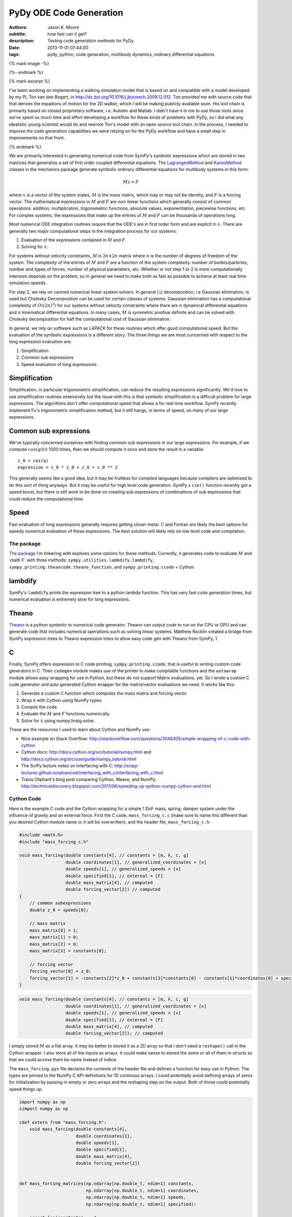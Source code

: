 ========================
PyDy ODE Code Generation
========================

:authors: Jason K. Moore
:subtitle: how fast can it get?
:description: Testing code generation methods for PyDy.
:date: 2013-11-01 07:44:00
:tags: pydy, python, code generation, multibody dynamics, ordinary differential equations

{% mark image -%}

{%- endmark %}

{% mark excerpt %}

I've been working on implementing a walking simulation model that is based on
and compatible with a model developed by my PI, Ton van den Bogert, in
http://dx.doi.org/10.1016/j.jbiomech.2009.12.012. Ton provided me with source
code that that derives the equations of motion for the 2D walker, which I will
be making publicly available soon. His tool chain is primarily based on closed
proprietary software, i.e. Autolev and Matlab. I didn't have it in me to use
those tools since we've spent so much time and effort developing a workflow for
these kinds of problems with PyDy, so I did what any idealistic young scientist
would do and rewrote Ton's model with an open source tool chain. In the
process, I needed to improve the code generation capabilities we were relying
on for the PyDy workflow and have a small step in improvements on that front.

{% endmark %}

We are primarily interested in generating numerical code from SymPy's symbolic
expressions which are stored in two matrices that generalize a set of first
order coupled differential equations. The LagrangesMethod_ and KanesMethod_
classes in the mechanics package generate symbolic ordinary differential
equations for multibody systems in this form:

.. math::

   M \dot{x} = F

where :math:`x` is a vector of the system states, :math:`M` is the mass matrix,
which may or may not be identity, and :math:`F` is a forcing vector. The
mathematical expressions in :math:`M` and :math:`F` are non-linear functions
which generally consist of common operations: addition, multiplication,
trigonometric functions, absolute values, exponentiation, piecewise functions,
etc. For complex systems, the expressions that make up the entries of :math:`M`
and :math:`F` can be thousands of operations long.

.. _LagrangesMethod: http://docs.sympy.org/latest/modules/physics/mechanics/api/kane.html#module-sympy.physics.mechanics.lagrange
.. _KanesMethod: http://docs.sympy.org/latest/modules/physics/mechanics/api/kane.html#module-sympy.physics.mechanics.kane

Most numerical ODE integration routines require that the ODE's are in first
order form and are explicit in :math:`\dot{x}`. There are generally two major
computational steps in the integration process for our systems:

1. Evaluation of the expressions contained in :math:`M` and :math:`F`.
2. Solving for :math:`\dot{x}`.

For systems without velocity constraints, :math:`M` is :math:`2n\times2n`
matrix where :math:`n` is the number of degrees of freedom of the system. The
complexity of the entries of :math:`M` and :math:`F` are a function of the
system complexity: number of bodies/particles, number and types of forces,
number of physical parameters, etc. Whether or not step 1 or 2 is more
computationally intensive depends on the problem, so in general we need to make
both as fast as possible to achieve at least real time simulation speeds.

For step 2, we rely on canned numerical linear system solvers. In general LU
decomposition, i.e Gaussian elimination, is used but Cholesky Decomposition can
be used for certain classes of systems. Gaussian elimination has a
computational complexity of :math:`O((2n)^3)` for our systems without velocity
constraints where there are :math:`n` dynamical differential equations and
:math:`n` kinematical differential equations. In many cases, :math:`M` is
symmetric positive definite and can be solved with Cholesky decomposition for
half the computational cost of Gaussian elimination.

In general, we rely on software such as LAPACK for these routines which offer
good computational speed. But the evaluation of the symbolic expressions is a
different story. The three things we are most concerned with respect to the
long expression evaluation are:

1. Simplification
2. Common sub expressions
3. Speed evaluation of long expressions

Simplification
--------------

Simplification, in particular trigonometric simplification, can reduce the
resulting expressions significantly. We'd love to use simplification routines
extensively but the issue with this is that symbolic simplification is a
difficult problem for large expressions. The algorithms don't offer
computational speed that allows a for real time workflow. SymPy recently
implement Fu_'s trigonometric simplification method, but it still hangs, in
terms of speed, on many of our large expressions.

.. _Fu: https://github.com/sympy/sympy/blob/master/sympy/simplify/fu.py

Common sub expressions
----------------------

We've typically concerned ourselves with finding common sub expressions in our
large expressions. For example, if we compute :math:`cos(q(t))` 1000 times,
then we should compute it once and store the result in a variable::

  z_0 = cos(q)
  expression = z_0 * z_0 + z_0 + z_0 ** 2

This generally seems like a good idea, but it may be fruitless for compiled
languages because compilers are optimized to do this sort of thing anyways. But
it may be useful for high level code generation. SymPy s ``cse()`` function
recently got a speed boost, but there is still work to be done on creating sub
expressions of combinations of sub expressions that could reduce the
computational time.

Speed
-----

Fast evaluation of long expressions generally requires getting closer metal. C
and Fortran are likely the best options for speedy numerical evaluation of
these expressions. The best solution will likely rely on low level code and
compilation.

The package
===========

`The package`_ I'm tinkering with explores some options for these methods.
Currently, it generates code to evaluate :math:`M` and :math`F` with three
methods: ``sympy.utilities.lambdify.lambdify``,
``sympy.printing.theancode.theano_function``, and ``sympy.printing.ccode`` +
Cython.

.. _The package: http://github.com/PythonDynamics/pydy-code-gen

lambdify
--------

SymPy's ``lambdify`` prints the expression tree to a python lambda function.
This has very fast code generation times, but numerical evaluation is extremely
slow for long expressions.

Theano
------

Theano_ is a python symbolic to numerical code generator. Theano can output
code to run on the CPU or GPU and can generate code that includes numerical
operations such as solving linear systems. Matthew Rocklin created a bridge
from SymPy expression trees to Theano expression trees to allow easy code gen
with Theano from SymPy, 1_.

.. _Theano: http://deeplearning.net/software/theano/
.. _1: https://github.com/sympy/sympy/blob/master/sympy/printing/theanocode.py

C
--

Finally, SymPy offers expression to C code printing, ``sympy.printing.ccode``,
that is useful to writing custom code generators in C. Their ``codegen`` module
makes use of the printer to make compilable functions and the ``autowrap``
module allows easy wrapping for use in Python, but these do not support Matrix
evaluations, yet.  So I wrote a custom C code generator and auto generated
Cython wrapper for the matrix/vector evaluations we need. It works like this:

1. Generate a custom C function which computes the mass matrix and forcing
   vector
2. Wrap it with Cython using NumPy types.
3. Compile the code.
4. Evaluate the :math:`M` and :math:`F` functions numerically.
5. Solve for :math:`\dot{x}` using numpy.linalg.solve.

These are the resources I used to learn about Cython and NumPy use:

- Nice example on Stack Overflow:
  http://stackoverflow.com/questions/3046305/simple-wrapping-of-c-code-with-cython
- Cython docs: http://docs.cython.org/src/tutorial/numpy.html and
  http://docs.cython.org/src/userguide/numpy_tutorial.html
- The SciPy lecture notes on interfacing with C:
  http://scipy-lectures.github.io/advanced/interfacing_with_c/interfacing_with_c.html
- Travis Oliphant's blog post comparing Cython, Weave, and NumPy:
  http://technicaldiscovery.blogspot.com/2011/06/speeding-up-python-numpy-cython-and.html

Cython Code
===========

Here is the example C code and the Cython wrapping for a simple 1 DoF mass,
spring, damper system under the influence of gravity and an external force.
First the C code, ``mass_forcing_c.c`` (make sure to name this different than
you desired Cython module name or it will be overwritten), and the header file,
``mass_forcing_c.h``:

.. sourcecode:: c

   #include <math.h>
   #include "mass_forcing_c.h"

   void mass_forcing(double constants[4], // constants = [m, k, c, g]
                     double coordinates[1], // generalized_coordinates = [x]
                     double speeds[1], // generalized_speeds = [v]
                     double specified[1], // external = [F]
                     double mass_matrix[4], // computed
                     double forcing_vector[2]) // computed
   {
       // common subexpressions
       double z_0 = speeds[0];

       // mass matrix
       mass_matrix[0] = 1;
       mass_matrix[1] = 0;
       mass_matrix[2] = 0;
       mass_matrix[3] = constants[0];

       // forcing vector
       forcing_vector[0] = z_0;
       forcing_vector[1] = -constants[2]*z_0 + constants[3]*constants[0] - constants[1]*coordinates[0] + specified[0];
   }

.. sourcecode:: c

   void mass_forcing(double constants[4], // constants = [m, k, c, g]
                     double coordinates[1], // generalized_coordinates = [x]
                     double speeds[1], // generalized_speeds = [v]
                     double specified[1], // external = [F]
                     double mass_matrix[4], // computed
                     double forcing_vector[2]); // computed

I simply stored :math:`M` as a flat array. It may be better to stored it as a
2D array so that I don't need a ``reshape()`` call in the Cython wrapper. I
also store all of the inputs as arrays. It could make sense to stored the
some or all of them in structs so that we could access them be name instead of
indice.

The ``mass_forcing.pyx`` file declares the contents of the header file and
defines a function for easy use in Python. The types are pinned to the NumPy C
API definitions for 1D continous arrays. I could potentially avoid defining
arrays of zeros for initialization by passing in empty or zero arrays and the
reshaping step on the output. Both of those could potentially speed things up.

.. sourcecode:: cython

   import numpy as np
   cimport numpy as np

   cdef extern from "mass_forcing.h":
       void mass_forcing(double constants[4],
                         double coordinates[1],
                         double speeds[1],
                         double specified[1],
                         double mass_matrix[4],
                         double forcing_vector[2])


   def mass_forcing_matrices(np.ndarray[np.double_t, ndim=1] constants,
                             np.ndarray[np.double_t, ndim=1] coordinates,
                             np.ndarray[np.double_t, ndim=1] speeds,
                             np.ndarray[np.double_t, ndim=1] specified):

       assert len(constants) == 4
       assert len(coordinates) == 1
       assert len(speeds) == 1

       cdef np.ndarray[np.double_t, ndim=1] mass_matrix = np.zeros(4)
       cdef np.ndarray[np.double_t, ndim=1] forcing_vector = np.zeros(2)

       mass_forcing(<double*> constants.data,
                    <double*> coordinates.data,
                    <double*> speeds.data,
                    <double*> specified.data,
                    <double*> mass_matrix.data,
                    <double*> forcing_vector.data)

       return mass_matrix.reshape(4, 1), forcing_vector.reshape(2, 1)

Finally, I use the disutils method of building the shared object file which can
be imported into Python. Here is the ``mass_forcing_setup.py`` file:

.. sourcecode:: python

   import numpy
   from distutils.core import setup
   from distutils.extension import Extension
   from Cython.Distutils import build_ext

   ext_modules = [Extension(
                   name="mass_forcing",
                   sources=["mass_forcing.pyx", "mass_forcing.c"],
                   include_dirs=[numpy.get_include()],
                   )]

   setup(
       name="mass_forcing",
       cmdclass = {'build_ext': build_ext},
       ext_modules = ext_modules,
   )

To buid the extension simple type::

  $ python mass_forcing_setup.py build_ext --inplace

And you can import and use the function:

.. sourcecode:: pycon

   >>> import mass_forcing
   >>> from numpy.random import random as r
   >>> mass_matrix, forcing_vector = mass_forcing.mass_forcing_matrices(r(4), r(1), r(1), r(1))

Benchmark Problem
=================

Once I got this all working, I used the `2D n-link pendulum`_ as a benchmark
problem to test the three methods. Each link adds a degree of freedom to the
system and it doesn't take long for the equations to get real hairy. The
benchmark times the derivation of the symbolic equations of motion and for each
of the backends it times both the code generation and the integration steps.
The results from my computer for 1 to 20 links in the pendulum are shown in
this plot:

.. _2D n-link pendulum: npendulum.html

.. image:: {{ media_url('images/pydy-code-gen-benchmark-results.png') }}

`The print out`_ shows the exact time values. For 1000 time steps of
integration over 10 seconds of real time (100 hz) for the 20 link problem, the
Cython method wins out at 39 seconds. Theano took 914 seconds (23x slower) and
lambdify took 2374 seconds (60x slower). Cython was able to integrate the
equations of motion for up to 17 links at real time speeds (9.5 seconds) for
100hz throughput. The timing was dependent on my system processes, so there are
some blips. It'd be nice to get an average of this computation. You can run the
benchmark yourself here:

https://github.com/PythonDynamics/pydy-code-gen/blob/master/misc/benchmark.py

.. _The print out: {{ media_url('docs/pydy-code-gen-benchmark-results.txt') }}

These are some general observations:

- Lambdify generates the code very fast.
- Theano takes more time to generate code than lambdify, but is significantly
  faster at evaluation in the integration step.
- The Cython wrapped C code evaluates extremely faster than both methods and
  doesn't take to long to generate the code.
- The derivations are pretty fast, with the 20 link pendulum taking 88 seconds.
  I'm looking forward to trying out Ondřej's csympy implementation for this,
  which could get derivations down to second speeds.

The package and benchmark code are hosted here:

https://github.com/PythonDynamics/pydy-code-gen

Conclusion
==========

There is a great deal of improvement needed for this package, but I think it
demonstrates a proof of concept that we can generate fast code that can still
be used at the high level. We'd ideally like the derivation + simulation time
to take no more than 20 seconds for relatively complex problems to expect this
to be used for any kind of backend to a GUI based model builder. That may be
too much to expect though, as purely numerical :math:`O(n)` methods for
multibody dynamics are still superior for this.
